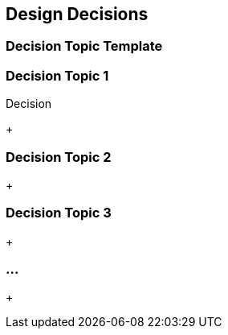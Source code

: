 [[section-design-decisions]]
== Design Decisions




=== Decision Topic Template

.Problem


.Constraints



.Assumptions



.Considered Alternatives



.Decision



=== Decision Topic 1
+

=== Decision Topic 2
+

=== Decision Topic 3
+

=== ...
+

